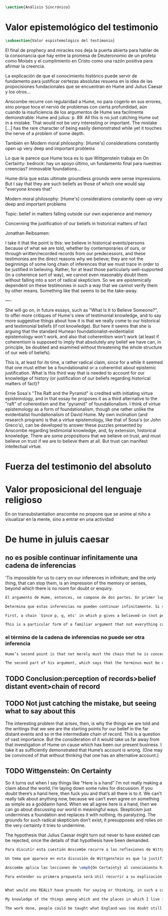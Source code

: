 #+PROPERTY: header-args:latex :tangle ../../tex/ch3/sincronico.tex
# ------------------------------------------------------------------------------------
# Santa Teresa Benedicta de la Cruz, ruega por nosotros

#+BEGIN_SRC latex
\section{Análisis Sincrónico}
#+END_SRC


* Valor epistemológico del testimonio
#+BEGIN_SRC latex
\subsection{Valor espistemológico del testimonio}
#+END_SRC

El final de prophecy and miracles nos deja la puerta abierta para hablar de la
consonancia que hay entre la promesa de Deuteronomio de un profeta como Moisés y
el cumplimiento en Cristo como una razón positiva para afirmar la creencia.

La explicación de que el conocimiento histórico puede servir de fundamento para
justificar certezas absolutas resuena en la idea de las propocisiones
fundacionales que se encuentran en Hume and Julius Caesar y los otros...


Anscombe recurre con regularidad a Hume, no para cogerlo en sus errores, sino porque
toca el nervio de problemas con cierta profundidad, aún cuando la insuficiencia de los
argumentos de Hume sea facilmente demonstrable: Hume and julius: p. 89: All this is no
just catching Hume out in a mistake. That would not be very interesting or important.
The mistake [...] has the rare character of being easily demonstrated while yet it
touches the nerve of a problem of some depth.

También en Modern moral philosophy: [Hume's] considerations constantly open up very
deep and important problems

Lo que le parece que Hume toca es lo que Wittgenstein trabaja en On Certainty: bedrock:
hay un apoyo último, un fundamento final para nuestras creencias? immovable foundations...

Hume diría que estas ultimate groundless grounds were sense impressions. But I
say that they are such beliefs as those of which one would say "everyone knows
that"



Modern moral philosophy:
[Hume's] considerations constantly open up very deep and important problems

Topic: belief in matters falling outside our own experience and memory

Concerning the justification of our beliefs in historical matters of fact

Jonathan Reibsamen:

I take it that the point is this: we believe in historical events/persons because of
what we are told, whether by contemporaries of ours, or through written/recorded
records from our predecessors, and these testimonies are the direct reasons why we
believe; they are not the beginnings of some long chain of inferences that we must
trace in order to be justified in believing. Rather, for at least those particularly
well-supported (in a coherence sort of way), we cannot even reasonably doubt them
without falling into a sort of radical skepticism. So we are epistemically dependent on
these testimonies in such a way that we cannot verify them by other means. Something
like that seems to be the take-away.

----

She will go on, in future essays, such as "What Is It to Believe
Someone?", to offer more critiques of Hume's view of testimonial knowledge, and to say
more suggestive things about how it is that we really come to our historical and
testimonial beliefs (if not knowledge). But here it seems that she is arguing that the
standard Humean foundationalist-evidentialist epistemology won't work, and also that
coherentism won't work (at least if coherentism is supposed to imply that absolutely
any belief we have can, in principle, be doubted and examined without threatening the
whole structure of our web of beliefs).

This is, at least for its time, a rather radical claim, since for a while it seemed
that one must either be a foundationalist or a coherentist about epistemic
justification. What is this third way that is needed to account for our knowledge of
history (or justification of our beliefs regarding historical matters of fact)?

Ernie Sosa's "The Raft and the Pyramid" is credited with initiating virtue
epistemology, and in that essay he proposes it as a third alternative to the "raft" of
coherentism and the "pyramid" of foundationalism. I think of virtue epistemology as a
form of foundationalism, though one rather unlike the evidentialist foundationalism of
David Hume. My own inclination (and research program) is that a virtue epistemology,
like that of Sosa's (or John Greco's), can be developed to answer these puzzles
presented by Anscombe regarding testimonial knowledge, and, by extension, historical
knowledge. There are some propositions that we believe on trust, and must believe on
trust if we are to believe them at all. But trust can manifest intellectual virtue.

* Fuerza del testimonio del absoluto

* Valor proposicional del lenguaje religioso

En on transubstantiation anscombe no propone que se anime al niño a visualizar en la mente, sino a entrar en una actividad


* De hume in juluis caesar
** no es posible continuar infinitamente una cadena de inferencias
:TEXT:
’Tis impossible for us to carry on our inferences in infinitum; and the only thing,
that can stop them, is an impression of the memory or senses, beyond which there is no
room for doubt or enquiry.
:END:
#+BEGIN_SRC latex
  El argumento de Hume, entonces, se compone de dos partes. En primer lugar, una cadena de inferencia en la cual ``ya que p, q, etc...'' en la que p da una causa creida (no percibida) y q un efecto inferido, no puede continuar para siempre, sino que tiene que terminar n

  Determina que estas inferencias no pueden continuar infinitamente. Si se tratara de mera relación especulativa de conceptos no representaría dificultad, pero se trata de creer, y la cadena no podría ofrecer una creencia si no tiene término. \blockquote[{\cite[2762]{anscombe2011hoc}}: Now there really is no difficulty about going on ad infinitum, or at any rate about saying ‘and so on ad infinitum’, if the ‘inferring’ is simply deriving the idea of the effect from that of the cause. But the inferring is more than that ---it is believing. It is in connection with this that Hume is saying ‘this chain can’t go on for ever’.]{Ahora realmente no hay dificultad en ir infinitamente, o en cualquier caso decir `así sucesivamente infinitamente', si el `inferir' es simplemente derivar la idea del efecto partiendo de su causa. Pero el inferir es más que eso ---es creer. Es en conexión con esto que Hume dice `esta cadena no puede seguir para siempre'}

  First, a chain `Since p, q, etc' in which p gives a believed-in (not perceived) cause and q an inferred effect, cannot go on for ever but must terminate in a proposition that is believed without inferring any consequences from it; and from this proposition we then work back in reverse order to p.

  This is a particular form of a familiar argument that not everything can be argued from something else, that is: that it cannot be the case that everything is argued from something else. I believe p because I believe q because I believe r because I believe s ---this cannot go on for ever; it must end in something which I believe, not because I believe something else. This argument appears to be correct.

#+END_SRC
*** el término de la cadena de inferencias no puede ser otra inferencia
#+BEGIN_SRC latex
  Hume’s second point is that not merely must the chain that he is concerned with come to an end somewhere, but its terminus must be of a different kind from the other members. ... without the authority either of the memory or the senses our whole reasonings wou’d be chimerical and without foundation. Every link of the chain wou’d in that case hang upon another; but there wou’d not be anything fix’d to one end of it, capable of sustaining the whole; and consequently there wou’d be no belief or evidence.[27]

  The second part of his argument, which says that the terminus must be of a different character from the links of the chain, is more doubtful than the first part which only says there must be a terminus. Hume does not think that I have to have a present perception (of memory or sense) in connection with my belief that Caesar was killed in the Senate House: we can ‘reason upon our past conclusions and principles, without having recourse to those impressions from which they first arose.’ The convictions, however, must have been produced by impressions, and ‘all reasonings concerning causes and effects are originally deriv’d from some impression’.
#+END_SRC

** TODO Conclusion:perception of records>belief distant event>chain of record

** TODO Not just catching the mistake, but seeing what to say about this
The interesting problem that arises, then, is why the things we are told and the writings that we see are the starting points for our belief in the far distant events and so in the intermediate chain of record. This is a question of vast importance. But the consideration of it would take us far away from that investigation of Hume on cause which has been our present business. I take it as sufficiently demonstrated that Hume’s account is wrong. (One may be convinced of that without thinking that one has an alternative account.)
** TODO Wittgenstein: On Certainty
So it turns out when I say things like “Here is a hand” I’m not really making a claim about the world, I’m laying down some rules for discussion. If you doubt there’s a hand here, then fuck you and that’s all there is to it. We can’t really talk about anything now, because we can’t even agree on something as simple as a goddamn hand. When we all agree here is a hand, then we can go about discussing our world in meaningful ways. Skepticism just undermines a foundation and replaces it with nothing; its paralyzing. The grounds for such radical skepticism don’t exist; it presupposes and relies on the very certainty it tries to undermine.

The hypothesis that Julius Caesar might turn out never to have existed can be rejected, once the details of that hypothesis have been demanded.
#+BEGIN_SRC latex
  Para discutir esta cuestión Anscombe recurre a las reflexiones de Wittgenstein en \emph{On Certainty}. La motivación para estos ecritos de Wittgenstein son las propuestas de Moore en \emph{Proof of the External World} y \emph{Defence of Common Sense}. En estas obras sostiene que hay una serie de proposiciones que conocemos con seguridad, como \enquote{Aquí hay una mano, y aquí otra}, o \enquote{La tierra ha existido por largo tiempo antes de mi nacimiento} y \enquote{Nunca he estado lejos de la superficie de la tierra}. Estas reflexiones ocuparon a Wittgenstein durante los últimos años de su vida.\footnote{Cf. preface On certainty}

  Un tema que aparece en esta discusión de Wittgenstein es que la justificación semántica, relacionada con el uso correcto del lenguaje, y la justificación epistémica, relacionada como tal con el afirmar la verdad, están más unidas entre sí de lo que se piensa. Según esto:\blockquote[teichmann 213: Wittgenstein invites us to view the rules governing the correct use of words as comparable to the rules governing the acceptance or rejection of beliefs (which are themselves of course paradigmatically expressed in words); a ‘world view’ is determined as much by our language and its attendant conceptual scheme as by what we would ordinarily term our knowledge of things. The two aspects of world view, the two kinds of justification, come together in the phenomenon of certainty. ‘I am sure’, ‘I cannot doubt’ are related to ‘It must be’, which expression can be prefixed to any statement of conceptual truth. One direction in which these thoughts seem to take us is towards regarding certain world views, or sets of beliefs, or very general beliefs, as no more susceptible of rational justification or criticism than are concepts. –This is just how we go on’ looks to be the final answer to a series of –Why?’ questions; and a language–game or practice can appear to be sealed off from external assessment. An appeal to the objective measure of Reality is empty in this context; we can of course –cite reality’ when giving reasons in justification of a belief or practice, but that our reasons count as good reasons is determined by norms or rules of reasoning whose status as rules depends on the existence of a surrounding language–game.]{Wittgenstein nos invita a ver las reglas que gobiernan el uso correcto de las palabras como comparables con las reglas que gobiernan la aceptación o rechazo de las creencias (que desde luego son ellas mismas paradigmáticamente expresadas en palabras); una `cosmovisión' está determinada tanto por nuestro lenguaje y su esquema conceptual relacionado como por lo que ordinariamente expresamos como nuestro conocimiento de las cosas. Los dos aspectos de la cosmovisión, los dos tipos de justificación, quedan unidos en el fenómeno de la certeza. [\ldots] Una dirección hacia la que estos pensamientos parecen dirigirnos es a considerar ciertas cosmovisiones, o colecciones de creencias, o creencias generales, como no más susceptibles de justificación racional o crítica que la que tienen los conceptos}.

  Anscombe aplica las lecciones de \emph{On Certainty} al conocimiento histórico en la linéa propuesta por Hume: ``elegir cualquier punto en la historia, y considerar por qué razón lo creemos o rechazamos''. Elegir o rechazar una creencia como la propuesta implica la identificación de una justificación suficiente, y aquí esta busqueda esta regida por reglas comparables al correcto uso de las palabras. Los dos puntos principales destacados por Anscombe serán: \blockquote[grounds of belief 183: Hume's philosophical opinion was that these ultimate groundless grounds were sense impressions. But I say that they are such beliefs as those of which one will say `Everyone knows that!' or `Everyone who knows anything on such matters at all, knows that!']{La opinion filosófica de Hume era que estos fundamentos-sin-fundamento definitivos eran impresiones de los sentidos. Pero yo digo que son ese tipo de creencias de las cuales uno dice `¡Todo el mundo sabe eso!' o `¡Todo el que sabe algo de ese tema, sabe eso!'}. Junto a esto, es también parte de su argumento: \blockquote[teichmann 224: the mere statement that we can conceive of evidence turning up which showed there had never been such a person as Julius Caesar is no good until details are given of what sort of evidence that might be. If we try to do this, however, we are likely to fail.]{la declaración de que puede ser concebido que aparezca evidencia que mostrara que nunca ha habido una persona como Julio César no es suficiente hasta que se den detalles acerca del tipo de evidencia que ésta pudiera ser. Si intentamos hacer esto, sin embargo, lo más probable es que fracasemos.}

  Para entender su primera propuesta será útil recurrir a su explicación de este punto como está planteado en \emph{On Certainty}: \blockquote[QLI, 130: Finding grounds, testing, proving, reasoning, confirming, verifying are all processes that go on within, say, one or another living linguistic practice which we have. There are assumptions, beliefs, that are ‘immovable foundations’ of these proceedings. By this, Wittgenstein means only that they are a foundation which is not moved by any of these proceedings.]{Encontrar fundamentos, examinar, probar, razonar, confirmar, verificar son todos procesos que corresponden, diríamos, dentro de una u otra práctica linguística viva de las que tenemos. Hay supuestos, creencias, que son `fundamentos inmovibles' de estos modos de proceder. Con esto, Wittgenstein se refiere solamente a que son un fundamento que no es modificado por esos procesos.} En estos procesos o actividades hay proposiciones que sirven como bisagras, donde se apoya el movimiento del discurrir. Como tal, son creencias que si se ponen en duda impiden el progreso del razonamiento. Estas creencias son esas que forman parte del conocimiento común. En ese sentido, afirmar \enquote{aquí está mi mano} no es sostener algo sobre el estado de las cosas en el mundo, sino establecer unas reglas para la discusión. Por otra parte, poner en duda que tengo mi mano aquí delante supondría tratar con escepticismo un conocimiento común de tal manera que se podría decir \enquote{si esto es dudoso, ¿qué puede ser cierto?}, entonces ¿desde qué fundamento podríamos sostener una discusión o razonamiento sobre el mundo en el que \enquote{aquí está mi mano} no es cierto?


  What would one REALLY have grounds for saying or thinking, in such a case?’ In many of her articles, Anscombe refers to some view as a prejudice, or apparent prejudice. When is a belief a prejudice, and when is it bedrock? When is it a questionable ‘bit of Weltanschauung’, and when a ‘hinge proposition’? The answer to these questions must in large part have to do with how much, and what sort of, detail can be plausibly put into counter-examples to, or cases against, the belief in question.

  My knowledge of the things among which and the places in which I live is not so much 'theory laden' as ‘common-knowledge laden'. I wish to say: it is a falsification here to speak of testimony: to say, for example, that it is by testimony that I know I was born. There is something else, not testimony, though acquired by education from human beings, which is, so to speak, thicker than testimony.

  The work done, people could be taught what England was (no doubt still disputing some regions). Now those who learned thereafter can hardly be said to have knowledge by testimony. They were taught to call something 'England’—something indeed which could in large part only be defined for them by hearsay; and they so taught those who came after them. I am an heir of this tradition. Now, I know I live in England. But by testimony? Some would say so. But there is something queer about it. What do I know? That the world is divided up into countries which have names, and that the one I live in is called England and is here on the map of the globe. This involves understanding the use of the globe to represent the earth. It is rather as if I had been taught to join in doing something, than to believe something—but because everyone is taught to do such things, an object of belief is generated. The belief is so certainly correct (for it follows the practice) that it is knowledge; for here knowledge is no other than certainly correct belief in pursuit of a practice. But the connection with testimony is remote and indirect.

#+END_SRC

